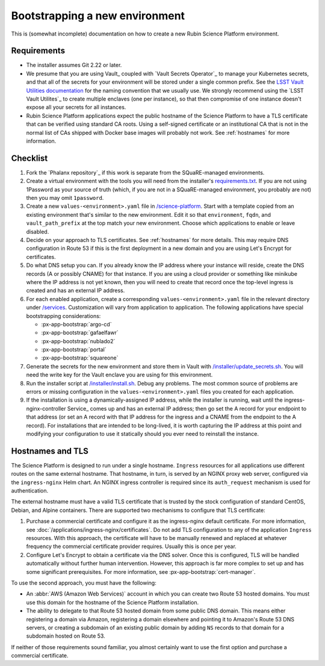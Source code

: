 ###############################
Bootstrapping a new environment
###############################

This is (somewhat incomplete) documentation on how to create a new Rubin Science Platform environment.

Requirements
============

* The installer assumes Git 2.22 or later.

* We presume that you are using Vault_ coupled with `Vault Secrets Operator`_ to manage your Kubernetes secrets, and that all of the secrets for your environment will be stored under a single common prefix.
  See the `LSST Vault Utilities documentation <https://github.com/lsst-sqre/lsstvaultutils#secrets>`__ for the naming convention that we usually use.
  We strongly recommend using the `LSST Vault Utilites`_ to create multiple enclaves (one per instance), so that then compromise of one instance doesn't expose all your secrets for all instances.

* Rubin Science Platform applications expect the public hostname of the Science Platform to have a TLS certificate that can be verified using standard CA roots.
  Using a self-signed certificate or an institutional CA that is not in the normal list of CAs shipped with Docker base images will probably not work.
  See :ref:`hostnames` for more information.

Checklist
=========

.. rst-class:: open

#. Fork the `Phalanx repository`_ if this work is separate from the SQuaRE-managed environments.

#. Create a virtual environment with the tools you will need from the installer's `requirements.txt <https://github.com/lsst-sqre/phalanx/blob/master/installer/requirements.txt>`__.
   If you are not using 1Password as your source of truth (which, if you are not in a SQuaRE-managed environment, you probably are not) then you may omit ``1password``.

#. Create a new ``values-<environment>.yaml`` file in `/science-platform <https://github.com/lsst-sqre/phalanx/tree/master/science-platform/>`__.
   Start with a template copied from an existing environment that's similar to the new environment.
   Edit it so that ``environment``, ``fqdn``, and ``vault_path_prefix`` at the top match your new environment.
   Choose which applications to enable or leave disabled.

#. Decide on your approach to TLS certificates.
   See :ref:`hostnames` for more details.
   This may require DNS configuration in Route 53 if this is the first deployment in a new domain and you are using Let's Encrypt for certificates.

#. Do what DNS setup you can.
   If you already know the IP address where your instance will reside, create the DNS records (A or possibly CNAME) for that instance.
   If you are using a cloud provider or something like minikube where the IP address is not yet known, then you will need to create that record once the top-level ingress is created and has an external IP address.

#. For each enabled application, create a corresponding ``values-<environment>.yaml`` file in the relevant directory under `/services <https://github.com/lsst-sqre/phalanx/tree/master/services/>`__.
   Customization will vary from application to application.
   The following applications have special bootstrapping considerations:

   - :px-app-bootstrap:`argo-cd`
   - :px-app-bootstrap:`gafaelfawr`
   - :px-app-bootstrap:`nublado2`
   - :px-app-bootstrap:`portal`
   - :px-app-bootstrap:`squareone`

#. Generate the secrets for the new environment and store them in Vault with `/installer/update_secrets.sh <https://github.com/lsst-sqre/phalanx/blob/master/installer/update_secrets.sh>`__.
   You will need the write key for the Vault enclave you are using for this environment.

#. Run the installer script at `/installer/install.sh <https://github.com/lsst-sqre/phalanx/blob/master/installer/install.sh>`__.
   Debug any problems.
   The most common source of problems are errors or missing configuration in the ``values-<environment>.yaml`` files you created for each application.

#. If the installation is using a dynamically-assigned IP address, while the installer is running, wait until the ingress-nginx-controller Service_ comes up and has an external IP address; then go set the A record for your endpoint to that address (or set an A record with that IP address for the ingress and a CNAME from the endpoint to the A record).
   For installations that are intended to be long-lived, it is worth capturing the IP address at this point and modifying your configuration to use it statically should you ever need to reinstall the instance.

.. _hostnames:

Hostnames and TLS
=================

The Science Platform is designed to run under a single hostname.
``Ingress`` resources for all applications use different routes on the same external hostname.
That hostname, in turn, is served by an NGINX proxy web server, configured via the ``ingress-nginx`` Helm chart.
An NGINX ingress controller is required since its ``auth_request`` mechanism is used for authentication.

The external hostname must have a valid TLS certificate that is trusted by the stock configuration of standard CentOS, Debian, and Alpine containers.
There are supported two mechanisms to configure that TLS certificate:

#. Purchase a commercial certificate and configure it as the ingress-nginx default certificate.
   For more information, see :doc:`/applications/ingress-nginx/certificates`.
   Do not add TLS configuration to any of the application ``Ingress`` resources.
   With this approach, the certificate will have to be manually renewed and replaced at whatever frequency the commercial certificate provider requires.
   Usually this is once per year.

#. Configure Let's Encrypt to obtain a certificate via the DNS solver.
   Once this is configured, TLS will be handled automatically without further human intervention.
   However, this approach is far more complex to set up and has some significant prerequisites.
   For more information, see :px-app-bootstrap:`cert-manager`.

To use the second approach, you must have the following:

* An :abbr:`AWS (Amazon Web Services)` account in which you can create two Route 53 hosted domains.
  You must use this domain for the hostname of the Science Platform installation.
* The ability to delegate to that Route 53 hosted domain from some public DNS domain.
  This means either registering a domain via Amazon, registering a domain elsewhere and pointing it to Amazon's Route 53 DNS servers, or creating a subdomain of an existing public domain by adding ``NS`` records to that domain for a subdomain hosted on Route 53.

If neither of those requirements sound familiar, you almost certainly want to use the first option and purchase a commercial certificate.
